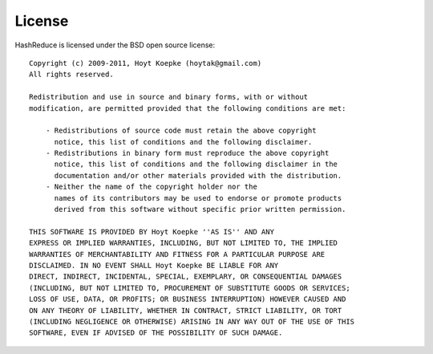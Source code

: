 License
=======

HashReduce is licensed under the BSD open source license::

    Copyright (c) 2009-2011, Hoyt Koepke (hoytak@gmail.com)
    All rights reserved.
    
    Redistribution and use in source and binary forms, with or without
    modification, are permitted provided that the following conditions are met:

        - Redistributions of source code must retain the above copyright
          notice, this list of conditions and the following disclaimer.
        - Redistributions in binary form must reproduce the above copyright
          notice, this list of conditions and the following disclaimer in the
          documentation and/or other materials provided with the distribution.
        - Neither the name of the copyright holder nor the
          names of its contributors may be used to endorse or promote products
          derived from this software without specific prior written permission.
    
    THIS SOFTWARE IS PROVIDED BY Hoyt Koepke ''AS IS'' AND ANY
    EXPRESS OR IMPLIED WARRANTIES, INCLUDING, BUT NOT LIMITED TO, THE IMPLIED
    WARRANTIES OF MERCHANTABILITY AND FITNESS FOR A PARTICULAR PURPOSE ARE
    DISCLAIMED. IN NO EVENT SHALL Hoyt Koepke BE LIABLE FOR ANY
    DIRECT, INDIRECT, INCIDENTAL, SPECIAL, EXEMPLARY, OR CONSEQUENTIAL DAMAGES
    (INCLUDING, BUT NOT LIMITED TO, PROCUREMENT OF SUBSTITUTE GOODS OR SERVICES;
    LOSS OF USE, DATA, OR PROFITS; OR BUSINESS INTERRUPTION) HOWEVER CAUSED AND
    ON ANY THEORY OF LIABILITY, WHETHER IN CONTRACT, STRICT LIABILITY, OR TORT
    (INCLUDING NEGLIGENCE OR OTHERWISE) ARISING IN ANY WAY OUT OF THE USE OF THIS
    SOFTWARE, EVEN IF ADVISED OF THE POSSIBILITY OF SUCH DAMAGE.
    
    
    
    
    
